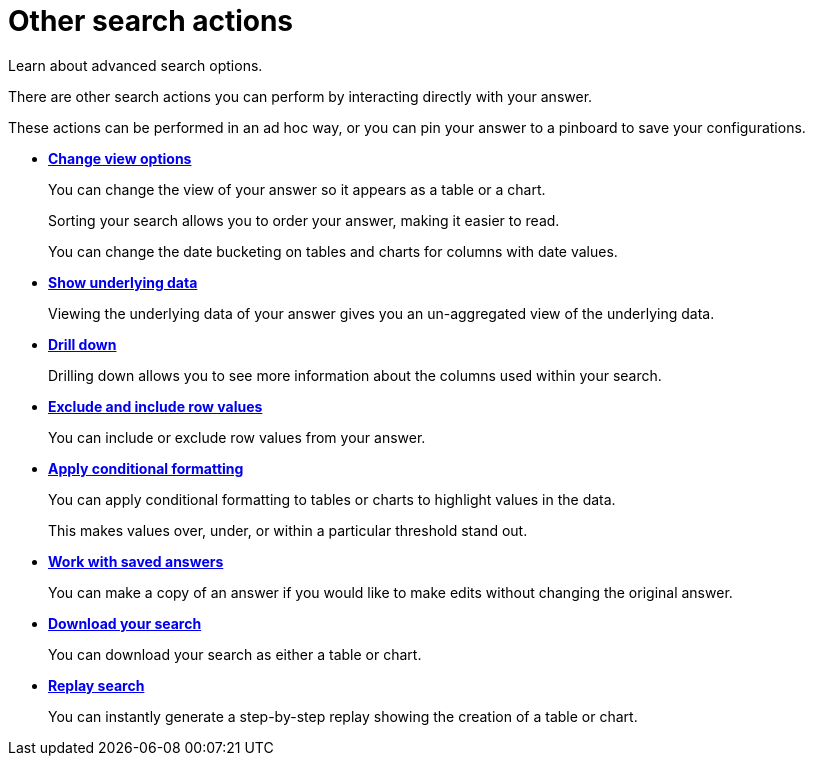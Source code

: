 = Other search actions
:last_updated: 02/01/2021
:linkattrs:
:experimental:

Learn about advanced search options.

There are other search actions you can perform by interacting directly with your answer.

These actions can be performed in an ad hoc way, or you can pin your answer to a pinboard to save your configurations.

* *xref:chart-table-change.adoc[Change view options]*
+
You can change the view of your answer so it appears as a table or a chart.
+
Sorting your search allows you to order your answer, making it easier to read.
+
You can change the date bucketing on tables and charts for columns with date values.
* *xref:show-underlying-data.adoc[Show underlying data]*
+
Viewing the underlying data of your answer gives you an un-aggregated view of the underlying data.
* *xref:drill-down.adoc[Drill down]*
+
Drilling down allows you to see more information about the columns used within your search.
* *xref:chart-table-change.adoc#visibility-row-values[Exclude and include row values]*
+
You can include or exclude row values from your answer.
* *xref:search-conditional-formatting.adoc[Apply conditional formatting]*
+
You can apply conditional formatting to tables or charts to highlight values in the data.
+
This makes values over, under, or within a particular threshold stand out.
* *xref:answers.adoc[Work with saved answers]*
+
You can make a copy of an answer if you would like to make edits without changing the original answer.
* *xref:download-your-search.adoc[Download your search]*
+
You can download your search as either a table or chart.
* *xref:replay-search.adoc[Replay search]*
+
You can instantly generate a step-by-step replay showing the creation of a table or chart.

